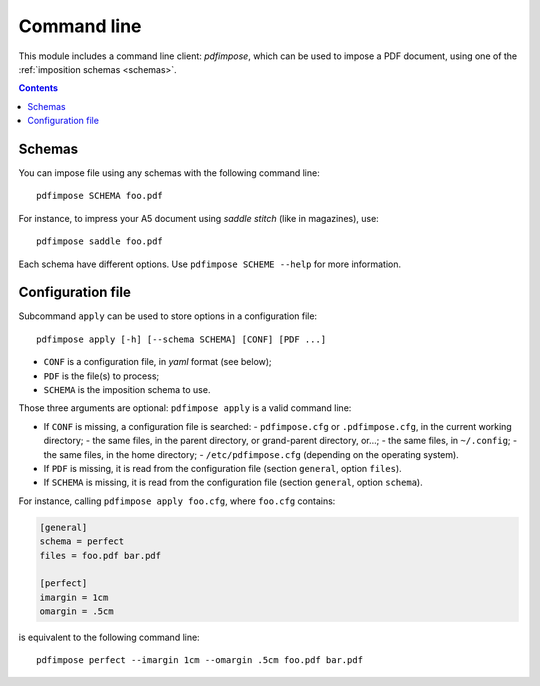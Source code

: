 Command line
============

This module includes a command line client: `pdfimpose`, which can be used to
impose a PDF document, using one of the :ref:`imposition schemas <schemas>`.

.. contents:: Contents
   :local:
   :depth: 1

Schemas
-------

You can impose file using any schemas with the following command line::

    pdfimpose SCHEMA foo.pdf

For instance, to impress your A5 document using *saddle stitch* (like in magazines), use::

    pdfimpose saddle foo.pdf

Each schema have different options. Use ``pdfimpose SCHEME --help`` for more information.

Configuration file
------------------

Subcommand ``apply`` can be used to store options in a configuration file::

    pdfimpose apply [-h] [--schema SCHEMA] [CONF] [PDF ...]

- ``CONF`` is a configuration file, in *yaml* format (see below);
- ``PDF`` is the file(s) to process;
- ``SCHEMA`` is the imposition schema to use.

Those three arguments are optional: ``pdfimpose apply`` is a valid command line:

- If ``CONF`` is missing, a configuration file is searched:
  - ``pdfimpose.cfg`` or ``.pdfimpose.cfg``, in the current working directory;
  - the same files, in the parent directory, or grand-parent directory, or…;
  - the same files, in ``~/.config``;
  - the same files, in the home directory;
  - ``/etc/pdfimpose.cfg`` (depending on the operating system).
- If ``PDF`` is missing, it is read from the configuration file (section ``general``, option ``files``).
- If ``SCHEMA`` is missing, it is read from the configuration file (section ``general``, option ``schema``).

For instance, calling ``pdfimpose apply foo.cfg``, where ``foo.cfg`` contains:

.. code-block:: cfg

    [general]
    schema = perfect
    files = foo.pdf bar.pdf

    [perfect]
    imargin = 1cm
    omargin = .5cm

is equivalent to the following command line::

    pdfimpose perfect --imargin 1cm --omargin .5cm foo.pdf bar.pdf
